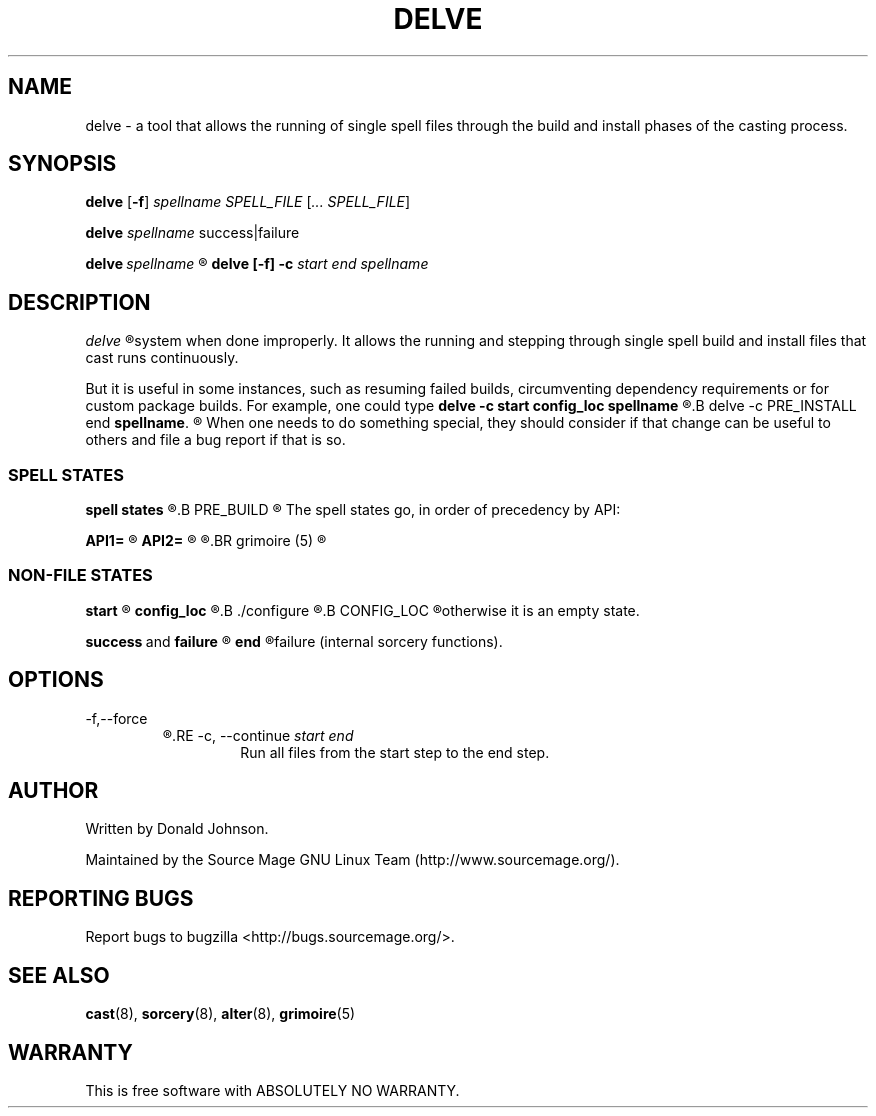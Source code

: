 .TH DELVE "8" "MAY 2009" "Source Mage GNU Linux" "System Administration"
.SH NAME
delve \- a tool that allows the running of single spell files through the
build and install phases of the casting process.
.SH SYNOPSIS
.B delve
.RB [ \-f ]
.IR spellname\ SPELL_FILE
.RI [ ...\ SPELL_FILE ]

.B delve
.IR spellname \ success|failure

.BI delve \ spellname 
.R all

.B delve [\-f] \-c
.I start end spellname
.SH DESCRIPTION
.I delve
.R is a low level tool that normally should not be used as it can harm your
system when done improperly. It allows the running and stepping through
single spell build and install files that cast runs continuously.

But it is useful in some instances, such as resuming failed builds,
circumventing dependency requirements or for custom package builds. For
example, one could type
.B delve -c start config_loc spellname 
.R do some changes to the source, compile the spell manually and then continue off with
.B delve -c PRE_INSTALL end 
.BR spellname .
.R Please do not complain if your system breaks after using this.

When one needs to do something special, they should consider if that change
can be useful to others and file a bug report if that is so.

.SS SPELL STATES
.B spell states
.R are stages in which a spell carries out certain actions. For example,
.B PRE_BUILD
.R will unpack and verify the sources of the spell.

The spell states go, in order of precedency by API:

.B API1=
.R \*(lqstart PRE_BUILD config_loc BUILD POST_BUILD POST_INSTALL TRIGGERS end\*(rq

.B API2=
.R \*(lqstart PRE_BUILD config_loc BUILD PRE_INSTALL INSTALL INSTALL_EXTRAS POST_INSTALL TRANSFER FINAL TRIGGERS end\*(rq

.R API2 is the default API. Consult
.BR grimoire (5)
.R for more information on the spell states.

.SS NON-FILE STATES
.B start
.R is an empty state that will always go onto the next spell state.

.B config_loc
.R is a state which will ask if one wants to add custom
.B ./configure
.R flags only if
.B CONFIG_LOC
.R is enabled in the Sorcery Features menu and the source uses configure,
otherwise it is an empty state.

.BR success \ and \ failure
.R are substates of end.

.B end
.R runs success if all the run states were successful, otherwise
failure (internal sorcery functions).
.PP
.SH OPTIONS
\-f,\-\-force
.RS
.R Continue to run all files even if one fails
.RE
\-c, \-\-continue
.I start end
.RS
Run all files from the start step to the end step.
.SH AUTHOR
Written by Donald Johnson.

Maintained by the Source Mage GNU Linux Team (http://www.sourcemage.org/).
.SH REPORTING BUGS
Report bugs to bugzilla <http://bugs.sourcemage.org/>.
.SH SEE ALSO
.BR cast (8),
.BR sorcery (8),
.BR alter (8),
.BR grimoire (5)
.SH WARRANTY
This is free software with ABSOLUTELY NO WARRANTY.
